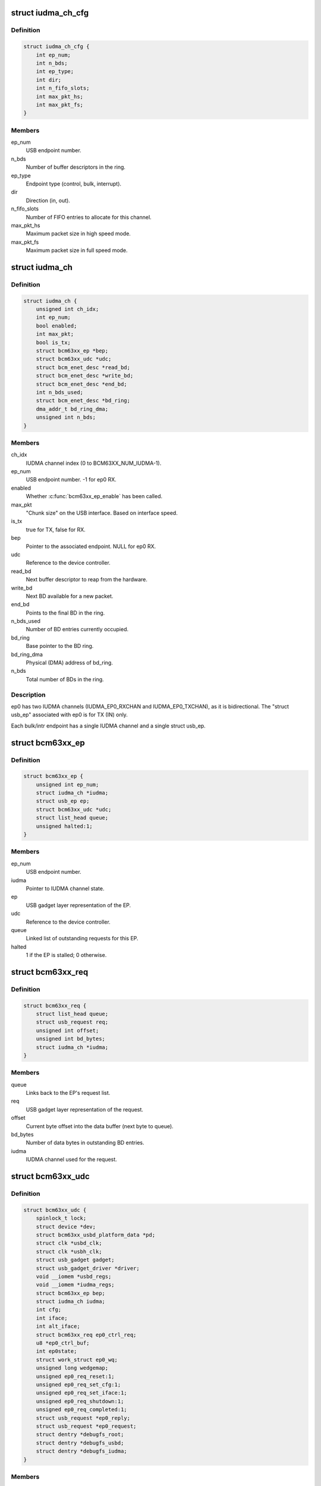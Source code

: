 .. -*- coding: utf-8; mode: rst -*-
.. src-file: drivers/usb/gadget/udc/bcm63xx_udc.c

.. _`iudma_ch_cfg`:

struct iudma_ch_cfg
===================

.. c:type:: struct iudma_ch_cfg

    Static configuration for an IUDMA channel.

.. _`iudma_ch_cfg.definition`:

Definition
----------

.. code-block:: c

    struct iudma_ch_cfg {
        int ep_num;
        int n_bds;
        int ep_type;
        int dir;
        int n_fifo_slots;
        int max_pkt_hs;
        int max_pkt_fs;
    }

.. _`iudma_ch_cfg.members`:

Members
-------

ep_num
    USB endpoint number.

n_bds
    Number of buffer descriptors in the ring.

ep_type
    Endpoint type (control, bulk, interrupt).

dir
    Direction (in, out).

n_fifo_slots
    Number of FIFO entries to allocate for this channel.

max_pkt_hs
    Maximum packet size in high speed mode.

max_pkt_fs
    Maximum packet size in full speed mode.

.. _`iudma_ch`:

struct iudma_ch
===============

.. c:type:: struct iudma_ch

    Represents the current state of a single IUDMA channel.

.. _`iudma_ch.definition`:

Definition
----------

.. code-block:: c

    struct iudma_ch {
        unsigned int ch_idx;
        int ep_num;
        bool enabled;
        int max_pkt;
        bool is_tx;
        struct bcm63xx_ep *bep;
        struct bcm63xx_udc *udc;
        struct bcm_enet_desc *read_bd;
        struct bcm_enet_desc *write_bd;
        struct bcm_enet_desc *end_bd;
        int n_bds_used;
        struct bcm_enet_desc *bd_ring;
        dma_addr_t bd_ring_dma;
        unsigned int n_bds;
    }

.. _`iudma_ch.members`:

Members
-------

ch_idx
    IUDMA channel index (0 to BCM63XX_NUM_IUDMA-1).

ep_num
    USB endpoint number.  -1 for ep0 RX.

enabled
    Whether \ :c:func:`bcm63xx_ep_enable`\  has been called.

max_pkt
    "Chunk size" on the USB interface.  Based on interface speed.

is_tx
    true for TX, false for RX.

bep
    Pointer to the associated endpoint.  NULL for ep0 RX.

udc
    Reference to the device controller.

read_bd
    Next buffer descriptor to reap from the hardware.

write_bd
    Next BD available for a new packet.

end_bd
    Points to the final BD in the ring.

n_bds_used
    Number of BD entries currently occupied.

bd_ring
    Base pointer to the BD ring.

bd_ring_dma
    Physical (DMA) address of bd_ring.

n_bds
    Total number of BDs in the ring.

.. _`iudma_ch.description`:

Description
-----------

ep0 has two IUDMA channels (IUDMA_EP0_RXCHAN and IUDMA_EP0_TXCHAN), as it is
bidirectional.  The "struct usb_ep" associated with ep0 is for TX (IN)
only.

Each bulk/intr endpoint has a single IUDMA channel and a single
struct usb_ep.

.. _`bcm63xx_ep`:

struct bcm63xx_ep
=================

.. c:type:: struct bcm63xx_ep

    Internal (driver) state of a single endpoint.

.. _`bcm63xx_ep.definition`:

Definition
----------

.. code-block:: c

    struct bcm63xx_ep {
        unsigned int ep_num;
        struct iudma_ch *iudma;
        struct usb_ep ep;
        struct bcm63xx_udc *udc;
        struct list_head queue;
        unsigned halted:1;
    }

.. _`bcm63xx_ep.members`:

Members
-------

ep_num
    USB endpoint number.

iudma
    Pointer to IUDMA channel state.

ep
    USB gadget layer representation of the EP.

udc
    Reference to the device controller.

queue
    Linked list of outstanding requests for this EP.

halted
    1 if the EP is stalled; 0 otherwise.

.. _`bcm63xx_req`:

struct bcm63xx_req
==================

.. c:type:: struct bcm63xx_req

    Internal (driver) state of a single request.

.. _`bcm63xx_req.definition`:

Definition
----------

.. code-block:: c

    struct bcm63xx_req {
        struct list_head queue;
        struct usb_request req;
        unsigned int offset;
        unsigned int bd_bytes;
        struct iudma_ch *iudma;
    }

.. _`bcm63xx_req.members`:

Members
-------

queue
    Links back to the EP's request list.

req
    USB gadget layer representation of the request.

offset
    Current byte offset into the data buffer (next byte to queue).

bd_bytes
    Number of data bytes in outstanding BD entries.

iudma
    IUDMA channel used for the request.

.. _`bcm63xx_udc`:

struct bcm63xx_udc
==================

.. c:type:: struct bcm63xx_udc

    Driver/hardware private context.

.. _`bcm63xx_udc.definition`:

Definition
----------

.. code-block:: c

    struct bcm63xx_udc {
        spinlock_t lock;
        struct device *dev;
        struct bcm63xx_usbd_platform_data *pd;
        struct clk *usbd_clk;
        struct clk *usbh_clk;
        struct usb_gadget gadget;
        struct usb_gadget_driver *driver;
        void __iomem *usbd_regs;
        void __iomem *iudma_regs;
        struct bcm63xx_ep bep;
        struct iudma_ch iudma;
        int cfg;
        int iface;
        int alt_iface;
        struct bcm63xx_req ep0_ctrl_req;
        u8 *ep0_ctrl_buf;
        int ep0state;
        struct work_struct ep0_wq;
        unsigned long wedgemap;
        unsigned ep0_req_reset:1;
        unsigned ep0_req_set_cfg:1;
        unsigned ep0_req_set_iface:1;
        unsigned ep0_req_shutdown:1;
        unsigned ep0_req_completed:1;
        struct usb_request *ep0_reply;
        struct usb_request *ep0_request;
        struct dentry *debugfs_root;
        struct dentry *debugfs_usbd;
        struct dentry *debugfs_iudma;
    }

.. _`bcm63xx_udc.members`:

Members
-------

lock
    Spinlock to mediate access to this struct, and (most) HW regs.

dev
    Generic Linux device structure.

pd
    Platform data (board/port info).

usbd_clk
    Clock descriptor for the USB device block.

usbh_clk
    Clock descriptor for the USB host block.

gadget
    USB slave device.

driver
    Driver for USB slave devices.

usbd_regs
    Base address of the USBD/USB20D block.

iudma_regs
    Base address of the USBD's associated IUDMA block.

bep
    Array of endpoints, including ep0.

iudma
    Array of all IUDMA channels used by this controller.

cfg
    USB configuration number, from SET_CONFIGURATION wValue.

iface
    USB interface number, from SET_INTERFACE wIndex.

alt_iface
    USB alt interface number, from SET_INTERFACE wValue.

ep0_ctrl_req
    Request object for bcm63xx_udc-initiated ep0 transactions.

ep0_ctrl_buf
    Data buffer for ep0_ctrl_req.

ep0state
    Current state of the ep0 state machine.

ep0_wq
    Workqueue struct used to wake up the ep0 state machine.

wedgemap
    Bitmap of wedged endpoints.

ep0_req_reset
    USB reset is pending.

ep0_req_set_cfg
    Need to spoof a SET_CONFIGURATION packet.

ep0_req_set_iface
    Need to spoof a SET_INTERFACE packet.

ep0_req_shutdown
    Driver is shutting down; requesting ep0 to halt activity.

ep0_req_completed
    ep0 request has completed; worker has not seen it yet.

ep0_reply
    Pending reply from gadget driver.

ep0_request
    Outstanding ep0 request.

debugfs_root
    debugfs directory: /sys/kernel/debug/<DRV_MODULE_NAME>.

debugfs_usbd
    debugfs file "usbd" for controller state.

debugfs_iudma
    debugfs file "usbd" for IUDMA state.

.. _`bcm63xx_ep_dma_select`:

bcm63xx_ep_dma_select
=====================

.. c:function:: void bcm63xx_ep_dma_select(struct bcm63xx_udc *udc, int idx)

    Helper function to set up the init_sel signal.

    :param struct bcm63xx_udc \*udc:
        Reference to the device controller.

    :param int idx:
        Desired init_sel value.

.. _`bcm63xx_ep_dma_select.description`:

Description
-----------

The "init_sel" signal is used as a selection index for both endpoints
and IUDMA channels.  Since these do not map 1:1, the use of this signal
depends on the context.

.. _`bcm63xx_set_stall`:

bcm63xx_set_stall
=================

.. c:function:: void bcm63xx_set_stall(struct bcm63xx_udc *udc, struct bcm63xx_ep *bep, bool is_stalled)

    Enable/disable stall on one endpoint.

    :param struct bcm63xx_udc \*udc:
        Reference to the device controller.

    :param struct bcm63xx_ep \*bep:
        Endpoint on which to operate.

    :param bool is_stalled:
        true to enable stall, false to disable.

.. _`bcm63xx_set_stall.description`:

Description
-----------

See notes in \ :c:func:`bcm63xx_update_wedge`\  regarding automatic clearing of
halt/stall conditions.

.. _`bcm63xx_fifo_setup`:

bcm63xx_fifo_setup
==================

.. c:function:: void bcm63xx_fifo_setup(struct bcm63xx_udc *udc)

    (Re)initialize FIFO boundaries and settings.

    :param struct bcm63xx_udc \*udc:
        Reference to the device controller.

.. _`bcm63xx_fifo_setup.description`:

Description
-----------

These parameters depend on the USB link speed.  Settings are
per-IUDMA-channel-pair.

.. _`bcm63xx_fifo_reset_ep`:

bcm63xx_fifo_reset_ep
=====================

.. c:function:: void bcm63xx_fifo_reset_ep(struct bcm63xx_udc *udc, int ep_num)

    Flush a single endpoint's FIFO.

    :param struct bcm63xx_udc \*udc:
        Reference to the device controller.

    :param int ep_num:
        Endpoint number.

.. _`bcm63xx_fifo_reset`:

bcm63xx_fifo_reset
==================

.. c:function:: void bcm63xx_fifo_reset(struct bcm63xx_udc *udc)

    Flush all hardware FIFOs.

    :param struct bcm63xx_udc \*udc:
        Reference to the device controller.

.. _`bcm63xx_ep_init`:

bcm63xx_ep_init
===============

.. c:function:: void bcm63xx_ep_init(struct bcm63xx_udc *udc)

    Initial (one-time) endpoint initialization.

    :param struct bcm63xx_udc \*udc:
        Reference to the device controller.

.. _`bcm63xx_ep_setup`:

bcm63xx_ep_setup
================

.. c:function:: void bcm63xx_ep_setup(struct bcm63xx_udc *udc)

    Configure per-endpoint settings.

    :param struct bcm63xx_udc \*udc:
        Reference to the device controller.

.. _`bcm63xx_ep_setup.description`:

Description
-----------

This needs to be rerun if the speed/cfg/intf/altintf changes.

.. _`iudma_write`:

iudma_write
===========

.. c:function:: void iudma_write(struct bcm63xx_udc *udc, struct iudma_ch *iudma, struct bcm63xx_req *breq)

    Queue a single IUDMA transaction.

    :param struct bcm63xx_udc \*udc:
        Reference to the device controller.

    :param struct iudma_ch \*iudma:
        IUDMA channel to use.

    :param struct bcm63xx_req \*breq:
        Request containing the transaction data.

.. _`iudma_write.description`:

Description
-----------

For RX IUDMA, this will queue a single buffer descriptor, as RX IUDMA
does not honor SOP/EOP so the handling of multiple buffers is ambiguous.
So \ :c:func:`iudma_write`\  may be called several times to fulfill a single
usb_request.

For TX IUDMA, this can queue multiple buffer descriptors if needed.

.. _`iudma_read`:

iudma_read
==========

.. c:function:: int iudma_read(struct bcm63xx_udc *udc, struct iudma_ch *iudma)

    Check for IUDMA buffer completion.

    :param struct bcm63xx_udc \*udc:
        Reference to the device controller.

    :param struct iudma_ch \*iudma:
        IUDMA channel to use.

.. _`iudma_read.description`:

Description
-----------

This checks to see if ALL of the outstanding BDs on the DMA channel
have been filled.  If so, it returns the actual transfer length;
otherwise it returns -EBUSY.

.. _`iudma_reset_channel`:

iudma_reset_channel
===================

.. c:function:: void iudma_reset_channel(struct bcm63xx_udc *udc, struct iudma_ch *iudma)

    Stop DMA on a single channel.

    :param struct bcm63xx_udc \*udc:
        Reference to the device controller.

    :param struct iudma_ch \*iudma:
        IUDMA channel to reset.

.. _`iudma_init_channel`:

iudma_init_channel
==================

.. c:function:: int iudma_init_channel(struct bcm63xx_udc *udc, unsigned int ch_idx)

    One-time IUDMA channel initialization.

    :param struct bcm63xx_udc \*udc:
        Reference to the device controller.

    :param unsigned int ch_idx:
        Channel to initialize.

.. _`iudma_init`:

iudma_init
==========

.. c:function:: int iudma_init(struct bcm63xx_udc *udc)

    One-time initialization of all IUDMA channels.

    :param struct bcm63xx_udc \*udc:
        Reference to the device controller.

.. _`iudma_init.description`:

Description
-----------

Enable DMA, flush channels, and enable global IUDMA IRQs.

.. _`iudma_uninit`:

iudma_uninit
============

.. c:function:: void iudma_uninit(struct bcm63xx_udc *udc)

    Uninitialize IUDMA channels.

    :param struct bcm63xx_udc \*udc:
        Reference to the device controller.

.. _`iudma_uninit.description`:

Description
-----------

Kill global IUDMA IRQs, flush channels, and kill DMA.

.. _`bcm63xx_set_ctrl_irqs`:

bcm63xx_set_ctrl_irqs
=====================

.. c:function:: void bcm63xx_set_ctrl_irqs(struct bcm63xx_udc *udc, bool enable_irqs)

    Mask/unmask control path interrupts.

    :param struct bcm63xx_udc \*udc:
        Reference to the device controller.

    :param bool enable_irqs:
        true to enable, false to disable.

.. _`bcm63xx_select_phy_mode`:

bcm63xx_select_phy_mode
=======================

.. c:function:: void bcm63xx_select_phy_mode(struct bcm63xx_udc *udc, bool is_device)

    Select between USB device and host mode.

    :param struct bcm63xx_udc \*udc:
        Reference to the device controller.

    :param bool is_device:
        true for device, false for host.

.. _`bcm63xx_select_phy_mode.description`:

Description
-----------

This should probably be reworked to use the drivers/usb/otg
infrastructure.

By default, the AFE/pullups are disabled in device mode, until
\ :c:func:`bcm63xx_select_pullup`\  is called.

.. _`bcm63xx_select_pullup`:

bcm63xx_select_pullup
=====================

.. c:function:: void bcm63xx_select_pullup(struct bcm63xx_udc *udc, bool is_on)

    Enable/disable the pullup on D+

    :param struct bcm63xx_udc \*udc:
        Reference to the device controller.

    :param bool is_on:
        true to enable the pullup, false to disable.

.. _`bcm63xx_select_pullup.description`:

Description
-----------

If the pullup is active, the host will sense a FS/HS device connected to
the port.  If the pullup is inactive, the host will think the USB
device has been disconnected.

.. _`bcm63xx_uninit_udc_hw`:

bcm63xx_uninit_udc_hw
=====================

.. c:function:: void bcm63xx_uninit_udc_hw(struct bcm63xx_udc *udc)

    Shut down the hardware prior to driver removal.

    :param struct bcm63xx_udc \*udc:
        Reference to the device controller.

.. _`bcm63xx_uninit_udc_hw.description`:

Description
-----------

This just masks the IUDMA IRQs and releases the clocks.  It is assumed
that \ :c:func:`bcm63xx_udc_stop`\  has already run, and the clocks are stopped.

.. _`bcm63xx_init_udc_hw`:

bcm63xx_init_udc_hw
===================

.. c:function:: int bcm63xx_init_udc_hw(struct bcm63xx_udc *udc)

    Initialize the controller hardware and data structures.

    :param struct bcm63xx_udc \*udc:
        Reference to the device controller.

.. _`bcm63xx_ep_enable`:

bcm63xx_ep_enable
=================

.. c:function:: int bcm63xx_ep_enable(struct usb_ep *ep, const struct usb_endpoint_descriptor *desc)

    Enable one endpoint.

    :param struct usb_ep \*ep:
        Endpoint to enable.

    :param const struct usb_endpoint_descriptor \*desc:
        Contains max packet, direction, etc.

.. _`bcm63xx_ep_enable.description`:

Description
-----------

Most of the endpoint parameters are fixed in this controller, so there
isn't much for this function to do.

.. _`bcm63xx_ep_disable`:

bcm63xx_ep_disable
==================

.. c:function:: int bcm63xx_ep_disable(struct usb_ep *ep)

    Disable one endpoint.

    :param struct usb_ep \*ep:
        Endpoint to disable.

.. _`bcm63xx_udc_alloc_request`:

bcm63xx_udc_alloc_request
=========================

.. c:function:: struct usb_request *bcm63xx_udc_alloc_request(struct usb_ep *ep, gfp_t mem_flags)

    Allocate a new request.

    :param struct usb_ep \*ep:
        Endpoint associated with the request.

    :param gfp_t mem_flags:
        Flags to pass to \ :c:func:`kzalloc`\ .

.. _`bcm63xx_udc_free_request`:

bcm63xx_udc_free_request
========================

.. c:function:: void bcm63xx_udc_free_request(struct usb_ep *ep, struct usb_request *req)

    Free a request.

    :param struct usb_ep \*ep:
        Endpoint associated with the request.

    :param struct usb_request \*req:
        Request to free.

.. _`bcm63xx_udc_queue`:

bcm63xx_udc_queue
=================

.. c:function:: int bcm63xx_udc_queue(struct usb_ep *ep, struct usb_request *req, gfp_t mem_flags)

    Queue up a new request.

    :param struct usb_ep \*ep:
        Endpoint associated with the request.

    :param struct usb_request \*req:
        Request to add.

    :param gfp_t mem_flags:
        Unused.

.. _`bcm63xx_udc_queue.description`:

Description
-----------

If the queue is empty, start this request immediately.  Otherwise, add
it to the list.

ep0 replies are sent through this function from the gadget driver, but
they are treated differently because they need to be handled by the ep0
state machine.  (Sometimes they are replies to control requests that
were spoofed by this driver, and so they shouldn't be transmitted at all.)

.. _`bcm63xx_udc_dequeue`:

bcm63xx_udc_dequeue
===================

.. c:function:: int bcm63xx_udc_dequeue(struct usb_ep *ep, struct usb_request *req)

    Remove a pending request from the queue.

    :param struct usb_ep \*ep:
        Endpoint associated with the request.

    :param struct usb_request \*req:
        Request to remove.

.. _`bcm63xx_udc_dequeue.description`:

Description
-----------

If the request is not at the head of the queue, this is easy - just nuke
it.  If the request is at the head of the queue, we'll need to stop the
DMA transaction and then queue up the successor.

.. _`bcm63xx_udc_set_halt`:

bcm63xx_udc_set_halt
====================

.. c:function:: int bcm63xx_udc_set_halt(struct usb_ep *ep, int value)

    Enable/disable STALL flag in the hardware.

    :param struct usb_ep \*ep:
        Endpoint to halt.

    :param int value:
        Zero to clear halt; nonzero to set halt.

.. _`bcm63xx_udc_set_halt.description`:

Description
-----------

See comments in \ :c:func:`bcm63xx_update_wedge`\ .

.. _`bcm63xx_udc_set_wedge`:

bcm63xx_udc_set_wedge
=====================

.. c:function:: int bcm63xx_udc_set_wedge(struct usb_ep *ep)

    Stall the endpoint until the next reset.

    :param struct usb_ep \*ep:
        Endpoint to wedge.

.. _`bcm63xx_udc_set_wedge.description`:

Description
-----------

See comments in \ :c:func:`bcm63xx_update_wedge`\ .

.. _`bcm63xx_ep0_setup_callback`:

bcm63xx_ep0_setup_callback
==========================

.. c:function:: int bcm63xx_ep0_setup_callback(struct bcm63xx_udc *udc, struct usb_ctrlrequest *ctrl)

    Drop spinlock to invoke ->setup callback.

    :param struct bcm63xx_udc \*udc:
        Reference to the device controller.

    :param struct usb_ctrlrequest \*ctrl:
        8-byte SETUP request.

.. _`bcm63xx_ep0_spoof_set_cfg`:

bcm63xx_ep0_spoof_set_cfg
=========================

.. c:function:: int bcm63xx_ep0_spoof_set_cfg(struct bcm63xx_udc *udc)

    Synthesize a SET_CONFIGURATION request.

    :param struct bcm63xx_udc \*udc:
        Reference to the device controller.

.. _`bcm63xx_ep0_spoof_set_cfg.description`:

Description
-----------

Many standard requests are handled automatically in the hardware, but
we still need to pass them to the gadget driver so that it can
reconfigure the interfaces/endpoints if necessary.

Unfortunately we are not able to send a STALL response if the host
requests an invalid configuration.  If this happens, we'll have to be
content with printing a warning.

.. _`bcm63xx_ep0_spoof_set_iface`:

bcm63xx_ep0_spoof_set_iface
===========================

.. c:function:: int bcm63xx_ep0_spoof_set_iface(struct bcm63xx_udc *udc)

    Synthesize a SET_INTERFACE request.

    :param struct bcm63xx_udc \*udc:
        Reference to the device controller.

.. _`bcm63xx_ep0_map_write`:

bcm63xx_ep0_map_write
=====================

.. c:function:: void bcm63xx_ep0_map_write(struct bcm63xx_udc *udc, int ch_idx, struct usb_request *req)

    dma_map and iudma_write a single request.

    :param struct bcm63xx_udc \*udc:
        Reference to the device controller.

    :param int ch_idx:
        IUDMA channel number.

    :param struct usb_request \*req:
        USB gadget layer representation of the request.

.. _`bcm63xx_ep0_complete`:

bcm63xx_ep0_complete
====================

.. c:function:: void bcm63xx_ep0_complete(struct bcm63xx_udc *udc, struct usb_request *req, int status)

    Set completion status and "stage" the callback.

    :param struct bcm63xx_udc \*udc:
        Reference to the device controller.

    :param struct usb_request \*req:
        USB gadget layer representation of the request.

    :param int status:
        Status to return to the gadget driver.

.. _`bcm63xx_ep0_nuke_reply`:

bcm63xx_ep0_nuke_reply
======================

.. c:function:: void bcm63xx_ep0_nuke_reply(struct bcm63xx_udc *udc, int is_tx)

    Abort request from the gadget driver due to reset/shutdown.

    :param struct bcm63xx_udc \*udc:
        Reference to the device controller.

    :param int is_tx:
        Nonzero for TX (IN), zero for RX (OUT).

.. _`bcm63xx_ep0_read_complete`:

bcm63xx_ep0_read_complete
=========================

.. c:function:: int bcm63xx_ep0_read_complete(struct bcm63xx_udc *udc)

    Close out the pending ep0 request; return transfer len.

    :param struct bcm63xx_udc \*udc:
        Reference to the device controller.

.. _`bcm63xx_ep0_internal_request`:

bcm63xx_ep0_internal_request
============================

.. c:function:: void bcm63xx_ep0_internal_request(struct bcm63xx_udc *udc, int ch_idx, int length)

    Helper function to submit an ep0 request.

    :param struct bcm63xx_udc \*udc:
        Reference to the device controller.

    :param int ch_idx:
        IUDMA channel number.

    :param int length:
        Number of bytes to TX/RX.

.. _`bcm63xx_ep0_internal_request.description`:

Description
-----------

Used for simple transfers performed by the ep0 worker.  This will always
use ep0_ctrl_req / ep0_ctrl_buf.

.. _`bcm63xx_ep0_do_setup`:

bcm63xx_ep0_do_setup
====================

.. c:function:: enum bcm63xx_ep0_state bcm63xx_ep0_do_setup(struct bcm63xx_udc *udc)

    Parse new SETUP packet and decide how to handle it.

    :param struct bcm63xx_udc \*udc:
        Reference to the device controller.

.. _`bcm63xx_ep0_do_setup.description`:

Description
-----------

EP0_IDLE probably shouldn't ever happen.  EP0_REQUEUE means we're ready
for the next packet.  Anything else means the transaction requires multiple
stages of handling.

.. _`bcm63xx_ep0_do_idle`:

bcm63xx_ep0_do_idle
===================

.. c:function:: int bcm63xx_ep0_do_idle(struct bcm63xx_udc *udc)

    Check for outstanding requests if ep0 is idle.

    :param struct bcm63xx_udc \*udc:
        Reference to the device controller.

.. _`bcm63xx_ep0_do_idle.description`:

Description
-----------

In state EP0_IDLE, the RX descriptor is either pending, or has been
filled with a SETUP packet from the host.  This function handles new
SETUP packets, control IRQ events (which can generate fake SETUP packets),
and reset/shutdown events.

Returns 0 if work was done; -EAGAIN if nothing to do.

.. _`bcm63xx_ep0_one_round`:

bcm63xx_ep0_one_round
=====================

.. c:function:: int bcm63xx_ep0_one_round(struct bcm63xx_udc *udc)

    Handle the current ep0 state.

    :param struct bcm63xx_udc \*udc:
        Reference to the device controller.

.. _`bcm63xx_ep0_one_round.description`:

Description
-----------

Returns 0 if work was done; -EAGAIN if nothing to do.

.. _`bcm63xx_ep0_process`:

bcm63xx_ep0_process
===================

.. c:function:: void bcm63xx_ep0_process(struct work_struct *w)

    ep0 worker thread / state machine.

    :param struct work_struct \*w:
        Workqueue struct.

.. _`bcm63xx_ep0_process.description`:

Description
-----------

bcm63xx_ep0_process is triggered any time an event occurs on ep0.  It
is used to synchronize ep0 events and ensure that both HW and SW events
occur in a well-defined order.  When the ep0 IUDMA queues are idle, it may
synthesize SET_CONFIGURATION / SET_INTERFACE requests that were consumed
by the USBD hardware.

The worker function will continue iterating around the state machine
until there is nothing left to do.  Usually "nothing left to do" means
that we're waiting for a new event from the hardware.

.. _`bcm63xx_udc_get_frame`:

bcm63xx_udc_get_frame
=====================

.. c:function:: int bcm63xx_udc_get_frame(struct usb_gadget *gadget)

    Read current SOF frame number from the HW.

    :param struct usb_gadget \*gadget:
        USB slave device.

.. _`bcm63xx_udc_pullup`:

bcm63xx_udc_pullup
==================

.. c:function:: int bcm63xx_udc_pullup(struct usb_gadget *gadget, int is_on)

    Enable/disable pullup on D+ line.

    :param struct usb_gadget \*gadget:
        USB slave device.

    :param int is_on:
        0 to disable pullup, 1 to enable.

.. _`bcm63xx_udc_pullup.description`:

Description
-----------

See notes in \ :c:func:`bcm63xx_select_pullup`\ .

.. _`bcm63xx_udc_start`:

bcm63xx_udc_start
=================

.. c:function:: int bcm63xx_udc_start(struct usb_gadget *gadget, struct usb_gadget_driver *driver)

    Start the controller.

    :param struct usb_gadget \*gadget:
        USB slave device.

    :param struct usb_gadget_driver \*driver:
        Driver for USB slave devices.

.. _`bcm63xx_udc_stop`:

bcm63xx_udc_stop
================

.. c:function:: int bcm63xx_udc_stop(struct usb_gadget *gadget)

    Shut down the controller.

    :param struct usb_gadget \*gadget:
        USB slave device.

.. _`bcm63xx_update_cfg_iface`:

bcm63xx_update_cfg_iface
========================

.. c:function:: void bcm63xx_update_cfg_iface(struct bcm63xx_udc *udc)

    Read current configuration/interface settings.

    :param struct bcm63xx_udc \*udc:
        Reference to the device controller.

.. _`bcm63xx_update_cfg_iface.description`:

Description
-----------

This controller intercepts SET_CONFIGURATION and SET_INTERFACE messages.
The driver never sees the raw control packets coming in on the ep0
IUDMA channel, but at least we get an interrupt event to tell us that
new values are waiting in the USBD_STATUS register.

.. _`bcm63xx_update_link_speed`:

bcm63xx_update_link_speed
=========================

.. c:function:: int bcm63xx_update_link_speed(struct bcm63xx_udc *udc)

    Check to see if the link speed has changed.

    :param struct bcm63xx_udc \*udc:
        Reference to the device controller.

.. _`bcm63xx_update_link_speed.description`:

Description
-----------

The link speed update coincides with a SETUP IRQ.  Returns 1 if the
speed has changed, so that the caller can update the endpoint settings.

.. _`bcm63xx_update_wedge`:

bcm63xx_update_wedge
====================

.. c:function:: void bcm63xx_update_wedge(struct bcm63xx_udc *udc, bool new_status)

    Iterate through wedged endpoints.

    :param struct bcm63xx_udc \*udc:
        Reference to the device controller.

    :param bool new_status:
        true to "refresh" wedge status; false to clear it.

.. _`bcm63xx_update_wedge.description`:

Description
-----------

On a SETUP interrupt, we need to manually "refresh" the wedge status
because the controller hardware is designed to automatically clear
stalls in response to a CLEAR_FEATURE request from the host.

On a RESET interrupt, we do want to restore all wedged endpoints.

.. _`bcm63xx_udc_ctrl_isr`:

bcm63xx_udc_ctrl_isr
====================

.. c:function:: irqreturn_t bcm63xx_udc_ctrl_isr(int irq, void *dev_id)

    ISR for control path events (USBD).

    :param int irq:
        IRQ number (unused).

    :param void \*dev_id:
        Reference to the device controller.

.. _`bcm63xx_udc_ctrl_isr.description`:

Description
-----------

This is where we handle link (VBUS) down, USB reset, speed changes,
SET_CONFIGURATION, and SET_INTERFACE events.

.. _`bcm63xx_udc_data_isr`:

bcm63xx_udc_data_isr
====================

.. c:function:: irqreturn_t bcm63xx_udc_data_isr(int irq, void *dev_id)

    ISR for data path events (IUDMA).

    :param int irq:
        IRQ number (unused).

    :param void \*dev_id:
        Reference to the IUDMA channel that generated the interrupt.

.. _`bcm63xx_udc_data_isr.description`:

Description
-----------

For the two ep0 channels, we have special handling that triggers the
ep0 worker thread.  For normal bulk/intr channels, either queue up
the next buffer descriptor for the transaction (incomplete transaction),
or invoke the completion callback (complete transactions).

.. _`bcm63xx_udc_init_debugfs`:

bcm63xx_udc_init_debugfs
========================

.. c:function:: void bcm63xx_udc_init_debugfs(struct bcm63xx_udc *udc)

    Create debugfs entries.

    :param struct bcm63xx_udc \*udc:
        Reference to the device controller.

.. _`bcm63xx_udc_cleanup_debugfs`:

bcm63xx_udc_cleanup_debugfs
===========================

.. c:function:: void bcm63xx_udc_cleanup_debugfs(struct bcm63xx_udc *udc)

    Remove debugfs entries.

    :param struct bcm63xx_udc \*udc:
        Reference to the device controller.

.. _`bcm63xx_udc_cleanup_debugfs.description`:

Description
-----------

debugfs_remove() is safe to call with a NULL argument.

.. _`bcm63xx_udc_probe`:

bcm63xx_udc_probe
=================

.. c:function:: int bcm63xx_udc_probe(struct platform_device *pdev)

    Initialize a new instance of the UDC.

    :param struct platform_device \*pdev:
        Platform device struct from the bcm63xx BSP code.

.. _`bcm63xx_udc_probe.description`:

Description
-----------

Note that platform data is required, because pd.port_no varies from chip
to chip and is used to switch the correct USB port to device mode.

.. _`bcm63xx_udc_remove`:

bcm63xx_udc_remove
==================

.. c:function:: int bcm63xx_udc_remove(struct platform_device *pdev)

    Remove the device from the system.

    :param struct platform_device \*pdev:
        Platform device struct from the bcm63xx BSP code.

.. This file was automatic generated / don't edit.

